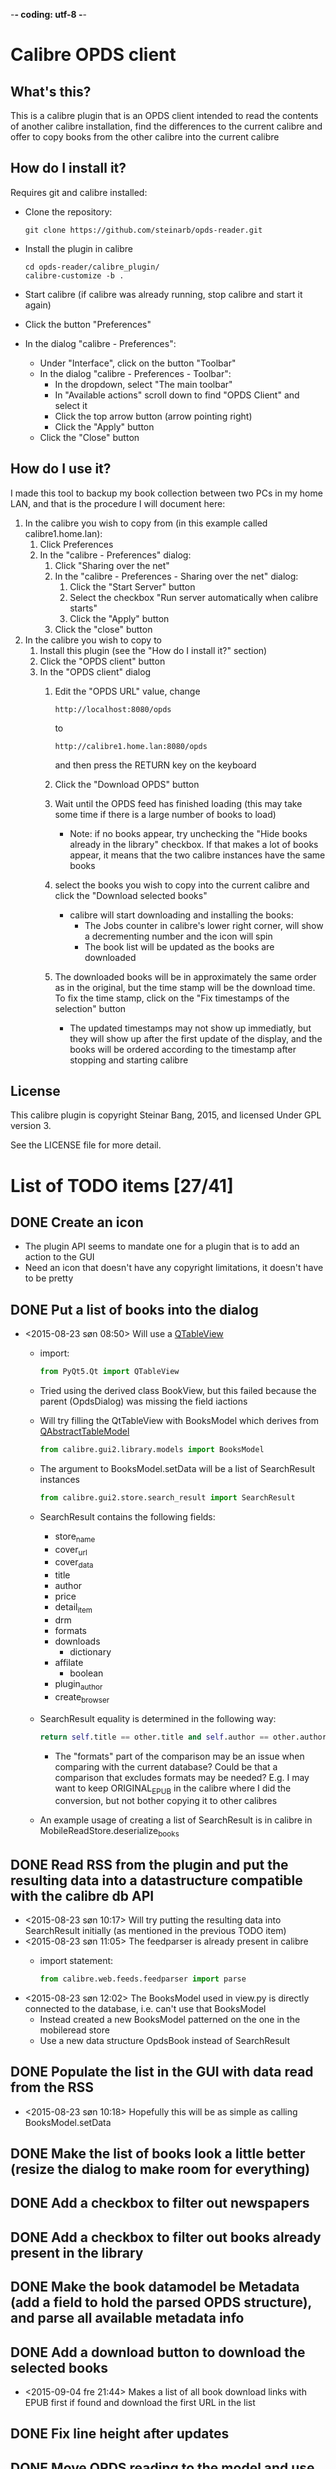 -*- coding: utf-8 -*-

* Calibre OPDS client
** What's this?
This is a calibre plugin that is an OPDS client intended to read the contents of another calibre installation, find the differences to the current calibre and offer to copy books from the other calibre into the current calibre
** How do I install it?
Requires git and calibre installed:
 - Clone the repository:
   #+BEGIN_EXAMPLE
     git clone https://github.com/steinarb/opds-reader.git
   #+END_EXAMPLE
 - Install the plugin in calibre
   #+BEGIN_EXAMPLE
     cd opds-reader/calibre_plugin/
     calibre-customize -b .
   #+END_EXAMPLE
 - Start calibre (if calibre was already running, stop calibre and start it again)
 - Click the button "Preferences"
 - In the dialog "calibre - Preferences":
   - Under "Interface", click on the button "Toolbar"
   - In the dialog "calibre - Preferences - Toolbar":
     - In the dropdown, select "The main toolbar"
     - In "Available actions" scroll down to find "OPDS Client" and select it
     - Click the top arrow button (arrow pointing right)
     - Click the "Apply" button
   - Click the "Close" button
** How do I use it?
I made this tool to backup my book collection between two PCs in my home LAN, and that is the procedure I will document here:
  1. In the calibre you wish to copy from (in this example called calibre1.home.lan):
     1. Click Preferences
     2. In the "calibre - Preferences" dialog:
        1. Click "Sharing over the net"
        2. In the "calibre - Preferences - Sharing over the net" dialog:
           1. Click the "Start Server" button
           2. Select the checkbox "Run server automatically when calibre starts"
           3. Click the "Apply" button
        3. Click the "close" button
  2. In the calibre you wish to copy to
     1. Install this plugin (see the "How do I install it?" section)
     2. Click the "OPDS client" button
     3. In the "OPDS client" dialog
        1. Edit the "OPDS URL" value, change
           : http://localhost:8080/opds
           to
           : http://calibre1.home.lan:8080/opds
           and then press the RETURN key on the keyboard
        2. Click the "Download OPDS" button
        3. Wait until the OPDS feed has finished loading (this may take some time if there is a large number of books to load)
           - Note: if no books appear, try unchecking the "Hide books already in the library" checkbox.  If that makes a lot of books appear, it means that the two calibre instances have the same books
        4. select the books you wish to copy into the current calibre and click the "Download selected books"
           - calibre will start downloading and installing the books:
             - The Jobs counter in calibre's lower right corner, will show a decrementing number and the icon will spin
             - The book list will be updated as the books are downloaded
        5. The downloaded books will be in approximately the same order as in the original, but the time stamp will be the download time. To fix the time stamp, click on the "Fix timestamps of the selection" button
           - The updated timestamps may not show up immediatly, but they will show up after the first update of the display, and the books will be ordered according to the timestamp after stopping and starting calibre
** License
This calibre plugin is copyright Steinar Bang, 2015, and licensed Under GPL version 3.

See the LICENSE file for more detail.
* List of TODO items [27/41]
** DONE Create an icon
- The plugin API seems to mandate one for a plugin that is to add an action to the GUI
- Need an icon that doesn't have any copyright limitations, it doesn't have to be pretty
** DONE Put a list of books into the dialog
 - <2015-08-23 søn 08:50> Will use a [[http://doc.qt.io/qt-5/qtableview.html][QTableView]]
   - import:
     #+BEGIN_SRC python
       from PyQt5.Qt import QTableView
     #+END_SRC
   - Tried using the derived class BookView, but this failed because the parent (OpdsDialog) was missing the field iactions
   - Will try filling the QtTableView with BooksModel which derives from [[http://doc.qt.io/qt-5/qabstracttablemodel.html][QAbstractTableModel]]
     #+BEGIN_SRC python
       from calibre.gui2.library.models import BooksModel
     #+END_SRC
   - The argument to BooksModel.setData will be a list of SearchResult instances
     #+BEGIN_SRC python
       from calibre.gui2.store.search_result import SearchResult
     #+END_SRC
   - SearchResult contains the following fields:
     - store_name
     - cover_url
     - cover_data
     - title
     - author
     - price
     - detail_item
     - drm
     - formats
     - downloads
       - dictionary
     - affilate
       - boolean
     - plugin_author
     - create_browser
   - SearchResult equality is determined in the following way:
     #+BEGIN_SRC python
       return self.title == other.title and self.author == other.author and self.store_name == other.store_name and self.formats == other.formats
     #+END_SRC
     - The "formats" part of the comparison may be an issue when comparing with the current database? Could be that a comparison that excludes formats may be needed? E.g. I may want to keep ORIGINAL_EPUB in the calibre where I did the conversion, but not bother copying it to other calibres
   - An example usage of creating a list of SearchResult is in calibre in MobileReadStore.deserialize_books
** DONE Read RSS from the plugin and put the resulting data into a datastructure compatible with the calibre db API
 - <2015-08-23 søn 10:17> Will try putting the resulting data into SearchResult initially (as mentioned in the previous TODO item)
 - <2015-08-23 søn 11:05> The feedparser is already present in calibre
   - import statement:
     #+BEGIN_SRC python
       from calibre.web.feeds.feedparser import parse
     #+END_SRC
 - <2015-08-23 søn 12:02> The BooksModel used in view.py is directly connected to the database, i.e. can't use that BooksModel
   - Instead created a new BooksModel patterned on the one in the mobileread store
   - Use a new data structure OpdsBook instead of SearchResult
** DONE Populate the list in the GUI with data read from the RSS
 - <2015-08-23 søn 10:18> Hopefully this will be as simple as calling BooksModel.setData
** DONE Make the list of books look a little better (resize the dialog to make room for everything)
** DONE Add a checkbox to filter out newspapers
** DONE Add a checkbox to filter out books already present in the library
** DONE Make the book datamodel be Metadata (add a field to hold the parsed OPDS structure), and parse all available metadata info
** DONE Add a download button to download the selected books
 - <2015-09-04 fre 21:44> Makes a list of all book download links with EPUB first if found and download the first URL in the list
** DONE Fix line height after updates
** DONE Move OPDS reading to the model and use the model refresh instead of setting a new model
** DONE Restore the authors to the OPDS book list
** DONE Make sure all of the books in the library are listed
 - <2015-09-05 lør 10:34> Calibre is set up by default to only deliver 30 items
 - <2015-09-05 lør 23:20> Following the "next" links of the feed until there are no more "next"
** DONE Give feedback on the number of OPDS books downloaded
 - <2015-09-06 søn 12:43> Perhaps update the list after each 30 book chunk has been added?
** DONE Get a display value back for "updated"
 - <2015-09-06 søn 12:28> The value is back, but now there is a value for the initial empty lines
** DONE Reverse the order of requested downloads
 - <2015-09-06 søn 08:12> The idea is that what's started first will finish first and that this will give the same book order in the two calibres
** DONE Set the date/time of the copied book to the date of the original
 - <2015-09-05 lør 23:08> The date returned by "Updated" was the same for all books and the date/time of the last change to the db of the remote calibre
   - Opened an issue to replace this with the Metadata.timestamp attribute of the book: https://bugs.launchpad.net/bugs/1492651
 - <2015-09-06 søn 09:25> Use the ajax.py REST API to download the metadata for the remote book
   - Endpoints are:
     - /ajax/book/{book_id}/{library_id=None}
       - Return the metadata of the book as a JSON dictionary.
       - Query parameters: ?category_urls=true&id_is_uuid=false&device_for_template=None
     - /ajax/books/{library_id=None}
       - Return the metadata for the books as a JSON dictionary.
       - Query parameters: ?ids=all&category_urls=true&id_is_uuid=false&device_for_template=None
     - /ajax/categories/{library_id=None}
       - Return the list of top-level categories as a list of dictionaries
       - Each category has the form:
         #+BEGIN_SRC json
           {
             "name": "Display Name",
             "url": "URL that gives the JSON object corresponding to all entries in this category",
             "icon": "URL to icon of this category",
             "is_category": "False for the All Books and Newest categories, True for everything else"
           }
         #+END_SRC
     - /ajax/category/{encoded_name}/{library_id=None}
       - Return a dictionary describing the category specified by name
       - Query parameters: ?num=100&offset=0&sort=name&sort_order=asc
       - Response:
         #+BEGIN_SRC json
           {
               "category_name": "Category display name",
               "base_url": "Base URL for this category",
               "total_num": "Total numberof items in this category",
               "offset": "The offset for the items returned in this result",
               "num": "The number of items returned in this result",
               "sort": "How the returned items are sorted",
               "sort_order": "asc or desc",
               "subcategories": "List of sub categories of this category.",
               "items": "List of items in this category"
           }
         #+END_SRC
     - /ajax/books_in/{encoded_category}/{encoded_item}/{library_id=None}
       - Return the books (as list of ids) present in the specified category
       - Query parameters: ?num=100&offset=0&sort=title&sort_order=asc&get_additional_fields=
     - /ajax/search/{library_id=None}
       - Return the books (as list of ids) matching the specified search query.
       - Query parameters: ?num=100&offset=0&sort=title&sort_order=asc&query=
 - <2015-09-06 søn 10:30> Tried using the API
   - http://edwards.hjemme.lan:8080/ajax/books/ returned a 404
   - Added an
     : Accept: application/json
     header to the GET, but still got a 404
 - <2015-09-14 ma 23:56> Timestamps are now received and placed correctly on the book Metadata objects from the OPDS feed, the downloaded metadata hasn't been updated yet
 - <2015-09-15 ti 22:47> Added a "Fix timestamps of selection" button that can be clicked after download
   - I would have preferred to do this automatically, but that would require a callback that could be called after download, and no such callback system exists
   - The "Fix timestamps of selection" button only works for books that have a single author, the db.find_identical_books() method returns nothing when the metadata has more than one author
** DONE Make the "Fix timestamps of selection button" work for books with more than one author
** DONE Format the book list with different color for alternate lines
** DONE Add licensing information (GPLv3) on the project level
** DONE Add licensing and copyright information to all files
** DONE Add recently used dropdown to the opds_url configuration
** DONE Make the OPDS parsing more robust (hardcoded to the default structure of calibre right now)
** DONE Put the OPDS feed combobox on the main dialog
** DONE Add a catalog selection combobox
 - <2015-09-20 sø 12:13> Non-editable, populated from the catalogs in the root catalog when downloading a new feed
** DONE Add search in downloaded results
 - <2015-09-26 lø 19:55> Solved, but not entirely satsified with the results:
   - Only the currently visible items are searchable
   - Only the search matches are shown, instead of scrolling to the matches while showing all
     - Probably the best that can be done, using just built-in Qt functionality?
** TODO Read OPDS feeds other than calibre
 - <2015-09-18 fr 19:01> Some examples
   - feedbooks:
     : http://www.feedbooks.com/books/top.atom?category=FBFIC028000&lang=en
     or
     : http://www.feedbooks.com/catalog.atom
   - Internet archive:
     : http://bookserver.archive.org/catalog/
   - Pragmatic bookshelf:
     : http://pragprog.com/magazines.opds
   - ManyBooks:
     : http://www.manybooks.net/opds/index.php
   - Project Gutenberg:
     : http://m.gutenberg.org/ebooks/?format=opds
   - O'Reilly:
     : http://opds.oreilly.com/opds/
   - Baen ebooks:
     : http://www.baenebooks.com/stanza.aspx
** TODO Add auto discovery of calibre instances in the LAN
 - <2015-09-06 søn 11:49> Perhaps use the Bonjour protocol? (is this what FBReaderJ uses?)
** TODO Find out why the OPDS reader dialog sometimes disappear after downloading the OPDS
** TODO Add username/password information to saved opds_url values
** TODO Migrate own code from underscore separation to camelCase (Python has a camelCase modula/pascal feel to it)
** TODO Find out why some books (in PDF...?) aren't downloaded
** TODO Explore the documentation format to see if it is relevant to this plugin
** TODO Try to keep the line length correct during intermediate model updates
 - <2015-09-06 søn 16:10> When updating the book list model after each OPDS chunk, the line heights are wrong
   - They are corrected after the final read but they look a bit silly during the intermediate chunks
** TODO Get better matching with existing books (the "Maven cookbook" was already present, but it still showed up)
** DONE Add configuration options for defaults for the "hide" checkboxes
** TODO Remove all leftover debug trace
** TODO Copy read marks in calibre's reader from the remote
** TODO Refresh the list as books are downloaded (suppress downloaded books from the list)
** TODO Add cover thumbnails to the list of books
** TODO Add an exclusion list (a list of books that should be permanently hidden from the comparison)
